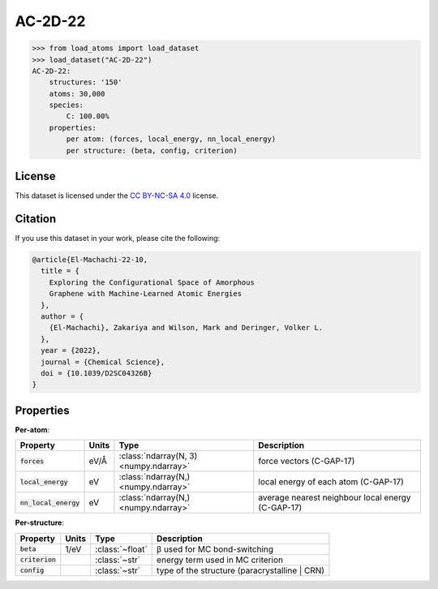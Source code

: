 .. This file is autogenerated by dev/scripts/generate_page.py

AC-2D-22
========

.. grid:: 1 1 2 2
    
    .. grid-item::

        .. raw:: html
            :file: ../_static/visualisations/AC-2D-22.html

    .. grid-item::
        :class: info-card

        Amorphous, 2D graphene structures generated using a Monte Carlo bond-switching algorithm,
        as described in Figure 3 of the paper: `Exploring the Configurational Space of Amorphous Graphene with Machine-Learned Atomic Energies <https://pubs.rsc.org/en/content/articlelanding/2022/sc/d2sc04326b>`_.
        Files are downloaded from `Zenodo <https://zenodo.org/records/7221166>`_ and processed using
        a `custom script <https://github.com/jla-gardner/load-atoms/blob/main/src/load_atoms/database/processing/AC-2D-22.py>`_ to extract the structures and information.
        


.. code-block:: pycon

    >>> from load_atoms import load_dataset
    >>> load_dataset("AC-2D-22")
    AC-2D-22:
        structures: '150'
        atoms: 30,000
        species:
            C: 100.00%
        properties:
            per atom: (forces, local_energy, nn_local_energy)
            per structure: (beta, config, criterion)
    


License
-------

This dataset is licensed under the `CC BY-NC-SA 4.0 <https://creativecommons.org/licenses/by-nc-sa/4.0/deed.en>`_ license.


Citation
--------

If you use this dataset in your work, please cite the following:

.. code-block:: latex
    
    @article{El-Machachi-22-10,
      title = {
        Exploring the Configurational Space of Amorphous 
        Graphene with Machine-Learned Atomic Energies
      },
      author = {
        {El-Machachi}, Zakariya and Wilson, Mark and Deringer, Volker L.
      },
      year = {2022},
      journal = {Chemical Science},
      doi = {10.1039/D2SC04326B}
    }


Properties
----------

**Per-atom**:

.. list-table::
    :header-rows: 1

    * - Property
      - Units
      - Type
      - Description
    * - :code:`forces`
      - eV/Å
      - :class:`ndarray(N, 3) <numpy.ndarray>`
      - force vectors (C-GAP-17)

    * - :code:`local_energy`
      - eV
      - :class:`ndarray(N,) <numpy.ndarray>`
      - local energy of each atom (C-GAP-17)

    * - :code:`nn_local_energy`
      - eV
      - :class:`ndarray(N,) <numpy.ndarray>`
      - average nearest neighbour local energy (C-GAP-17)


**Per-structure**:
    
.. list-table::
    :header-rows: 1

    * - Property
      - Units
      - Type
      - Description
    * - :code:`beta`
      - 1/eV
      - :class:`~float`
      - β used for MC bond-switching

    * - :code:`criterion`
      - 
      - :class:`~str`
      - energy term used in MC criterion

    * - :code:`config`
      - 
      - :class:`~str`
      - type of the structure (paracrystalline | CRN)




.. dropdown:: :class:`~load_atoms.database.DatabaseEntry` for :code:`AC-2D-22`

    .. code-block:: yaml

        name: AC-2D-22
        year: 2022
        category: Synthetic Data
        license: CC BY-NC-SA 4.0
        minimum_load_atoms_version: 0.2
        description: |
            Amorphous, 2D graphene structures generated using a Monte Carlo bond-switching algorithm,
            as described in Figure 3 of the paper: `Exploring the Configurational Space of Amorphous Graphene with Machine-Learned Atomic Energies <https://pubs.rsc.org/en/content/articlelanding/2022/sc/d2sc04326b>`_.
            Files are downloaded from `Zenodo <https://zenodo.org/records/7221166>`_.
        citation: |
            @article{El-Machachi-22-10,
              title = {
                Exploring the Configurational Space of Amorphous 
                Graphene with Machine-Learned Atomic Energies
              },
              author = {
                {El-Machachi}, Zakariya and Wilson, Mark and Deringer, Volker L.
              },
              year = {2022},
              journal = {Chemical Science},
              doi = {10.1039/D2SC04326B}
            }
        per_atom_properties:
            forces:
                desc: force vectors (C-GAP-17)
                units: eV/Å
            local_energy:
                desc: local energy of each atom (C-GAP-17)
                units: eV
            nn_local_energy:
                desc: average nearest neighbour local energy (C-GAP-17)
                units: eV
        per_structure_properties:
            beta:
                desc: β used for MC bond-switching
                units: 1/eV
            criterion:
                desc: energy term used in MC criterion
            config:
                desc: type of the structure (paracrystalline | CRN)
        representative_structure: 61
        
        # TODO: remove after Dec 2024
        # backwards compatability: unused as of 0.3.0
        files:
             - url: https://zenodo.org/record/7221166/files/data.tar.gz
               hash: 023de5805f15
        processing:
             - Custom:
                   id: AC-2D-22
        
        


.. dropdown:: Importer script for :code:`AC-2D-22`

    .. literalinclude:: ../../../src/load_atoms/database/importers/ac_2d_22.py
       :language: python
